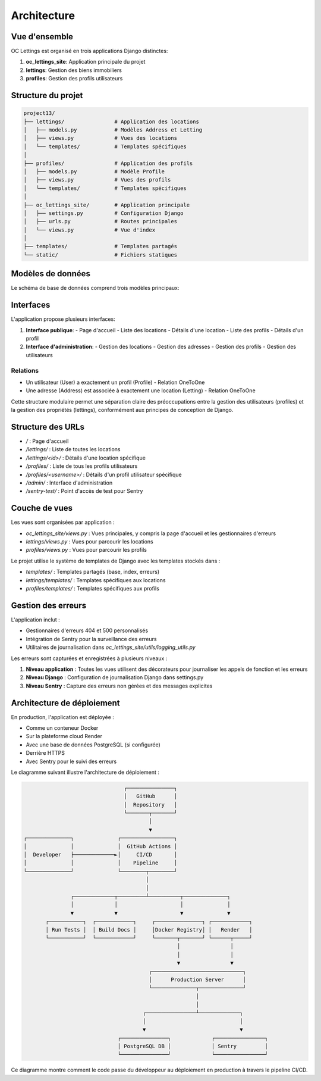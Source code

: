 Architecture
============

Vue d'ensemble
------------

OC Lettings est organisé en trois applications Django distinctes:

1. **oc_lettings_site**: Application principale du projet
2. **lettings**: Gestion des biens immobiliers
3. **profiles**: Gestion des profils utilisateurs

Structure du projet
-----------------

.. code-block:: text

    project13/
    ├── lettings/                # Application des locations
    │   ├── models.py            # Modèles Address et Letting
    │   ├── views.py             # Vues des locations
    │   └── templates/           # Templates spécifiques
    │
    ├── profiles/                # Application des profils
    │   ├── models.py            # Modèle Profile
    │   ├── views.py             # Vues des profils
    │   └── templates/           # Templates spécifiques
    │
    ├── oc_lettings_site/        # Application principale
    │   ├── settings.py          # Configuration Django
    │   ├── urls.py              # Routes principales
    │   └── views.py             # Vue d'index
    │
    ├── templates/               # Templates partagés
    └── static/                  # Fichiers statiques

Modèles de données
----------------

Le schéma de base de données comprend trois modèles principaux:

.. mermaid::

   classDiagram
      class Address {
          +number: int
          +street: str
          +city: str
          +state: str
          +zip_code: int
          +country_iso_code: str
      }
      
      class Letting {
          +title: str
          +address: Address
      }
      
      class Profile {
          +user: User
          +favorite_city: str
      }
      
      class User {
          +username: str
          +email: str
          +password: str
      }
      
      Letting "1" -- "1" Address: has
      Profile "1" -- "1" User: belongs to

Interfaces
---------

L'application propose plusieurs interfaces:

1. **Interface publique**: 
   - Page d'accueil
   - Liste des locations
   - Détails d'une location
   - Liste des profils 
   - Détails d'un profil

2. **Interface d'administration**:
   - Gestion des locations
   - Gestion des adresses
   - Gestion des profils
   - Gestion des utilisateurs

Relations
^^^^^^^^^

* Un utilisateur (User) a exactement un profil (Profile) - Relation OneToOne
* Une adresse (Address) est associée à exactement une location (Letting) - Relation OneToOne

Cette structure modulaire permet une séparation claire des préoccupations entre la gestion des utilisateurs (profiles) et la gestion des propriétés (lettings), conformément aux principes de conception de Django.

Structure des URLs
---------------

* `/` : Page d'accueil
* `/lettings/` : Liste de toutes les locations
* `/lettings/<id>/` : Détails d'une location spécifique
* `/profiles/` : Liste de tous les profils utilisateurs
* `/profiles/<username>/` : Détails d'un profil utilisateur spécifique
* `/admin/` : Interface d'administration
* `/sentry-test/` : Point d'accès de test pour Sentry

Couche de vues
------------

Les vues sont organisées par application :

* `oc_lettings_site/views.py` : Vues principales, y compris la page d'accueil et les gestionnaires d'erreurs
* `lettings/views.py` : Vues pour parcourir les locations
* `profiles/views.py` : Vues pour parcourir les profils

Le projet utilise le système de templates de Django avec les templates stockés dans :

* `templates/` : Templates partagés (base, index, erreurs)
* `lettings/templates/` : Templates spécifiques aux locations
* `profiles/templates/` : Templates spécifiques aux profils

Gestion des erreurs
----------------

L'application inclut :

* Gestionnaires d'erreurs 404 et 500 personnalisés
* Intégration de Sentry pour la surveillance des erreurs
* Utilitaires de journalisation dans `oc_lettings_site/utils/logging_utils.py`

Les erreurs sont capturées et enregistrées à plusieurs niveaux :

1. **Niveau application** : Toutes les vues utilisent des décorateurs pour journaliser les appels de fonction et les erreurs
2. **Niveau Django** : Configuration de journalisation Django dans settings.py
3. **Niveau Sentry** : Capture des erreurs non gérées et des messages explicites

Architecture de déploiement
------------------------

En production, l'application est déployée :

* Comme un conteneur Docker
* Sur la plateforme cloud Render
* Avec une base de données PostgreSQL (si configurée)
* Derrière HTTPS
* Avec Sentry pour le suivi des erreurs

Le diagramme suivant illustre l'architecture de déploiement :

.. code-block::

                                    ┌───────────────┐
                                    │   GitHub      │
                                    │  Repository   │
                                    └───────┬───────┘
                                            │
                                            ▼
    ┌──────────────┐              ┌─────────────────┐
    │              │              │  GitHub Actions │
    │  Developer   ├─────────────►│     CI/CD       │
    │              │              │    Pipeline     │
    └──────────────┘              └────────┬────────┘
                                           │
                                           │
                   ┌─────────────┬─────────┴──────────┬──────────────┐
                   │             │                    │              │
                   ▼             ▼                    ▼              ▼
           ┌───────────┐  ┌────────────┐     ┌───────────────┐ ┌────────────┐
           │ Run Tests │  │ Build Docs │     │Docker Registry│ │   Render   │
           └───────────┘  └────────────┘     └───────┬───────┘ └──────┬─────┘
                                                     │                │
                                                     │                │
                                                     ▼                ▼
                                            ┌─────────────────────────────┐
                                            │      Production Server      │
                                            └──────────────┬──────────────┘
                                                           │
                                                           │
                                          ┌────────────────┴─────────────┐
                                          │                              │
                                          ▼                              ▼
                                  ┌───────────────┐             ┌────────────────┐
                                  │ PostgreSQL DB │             │ Sentry         │
                                  └───────────────┘             └────────────────┘

Ce diagramme montre comment le code passe du développeur au déploiement en production à travers le pipeline CI/CD. 